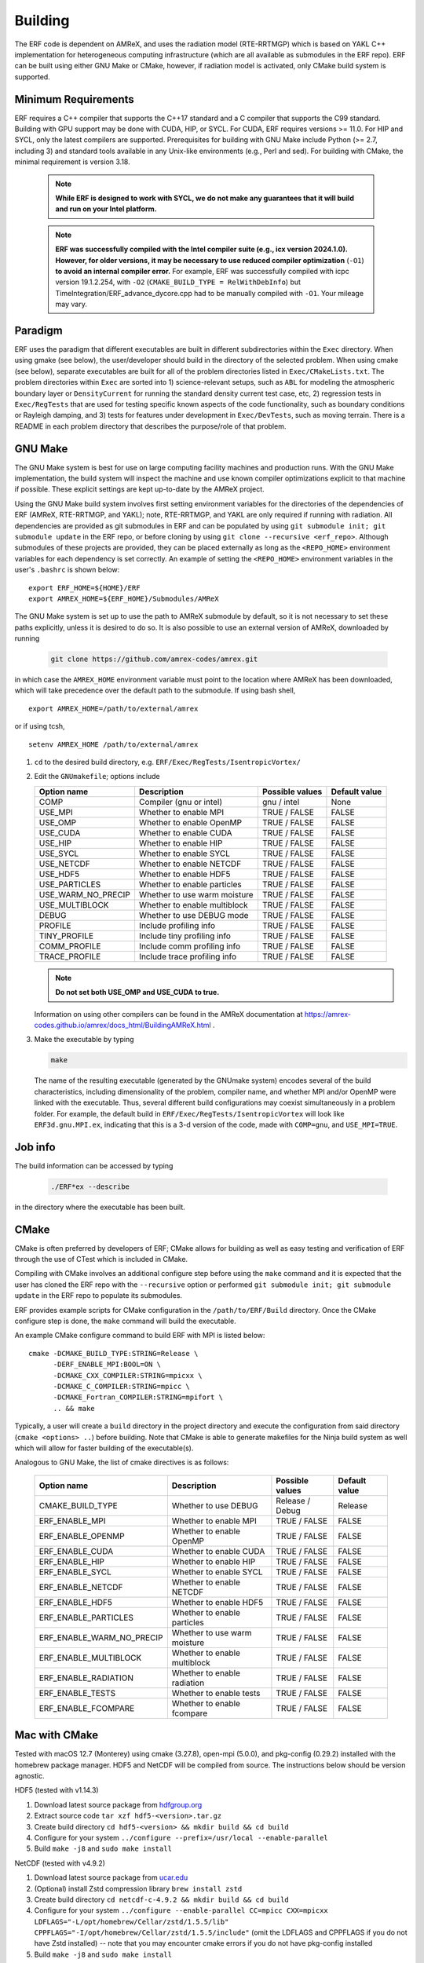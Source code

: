 .. _Building:

Building
--------

The ERF code is dependent on AMReX, and uses the radiation model (RTE-RRTMGP) which is based on YAKL C++ implementation for heterogeneous computing infrastructure (which are all available as submodules in the ERF repo). ERF can be built using either GNU Make or CMake, however, if radiation model is activated, only CMake build system is supported.

Minimum Requirements
~~~~~~~~~~~~~~~~~~~~

ERF requires a C++ compiler that supports the C++17 standard and a C compiler that supports the C99 standard.
Building with GPU support may be done with CUDA, HIP, or SYCL.
For CUDA, ERF requires versions >= 11.0. For HIP and SYCL, only the latest compilers are supported.
Prerequisites for building with GNU Make include Python (>= 2.7, including 3) and standard tools available
in any Unix-like environments (e.g., Perl and sed). For building with CMake, the minimal requirement is version 3.18.

   .. note::
      **While ERF is designed to work with SYCL, we do not make any guarantees that it will build and run on your Intel platform.**

   .. note::
      **ERF was successfully compiled with the Intel compiler suite (e.g., icx
      version 2024.1.0). However, for older versions, it may be necessary to
      use reduced compiler optimization** (``-O1``) **to avoid an internal compiler
      error.** For example, ERF was successfully compiled with icpc version
      19.1.2.254, with ``-O2`` (``CMAKE_BUILD_TYPE = RelWithDebInfo``) but
      TimeIntegration/ERF_advance_dycore.cpp had to be manually compiled with
      ``-O1``. Your mileage may vary.

Paradigm
~~~~~~~~~~

ERF uses the paradigm that different executables are built in different subdirectories within the ``Exec`` directory.  When
using gmake (see below), the user/developer should build in the directory of the selected problem.  When using
cmake (see below), separate executables are built for all of the problem directories listed in ``Exec/CMakeLists.txt``.
The problem directories within ``Exec`` are sorted into 1) science-relevant setups, such as ``ABL`` for modeling the atmospheric
boundary layer or ``DensityCurrent`` for running the standard density current test case, etc, 2) regression tests in
``Exec/RegTests`` that are used for testing specific known aspects of the code functionality, such as boundary conditions or
Rayleigh damping, and 3) tests for features under development in ``Exec/DevTests``, such as moving terrain.  There is a
README in each problem directory that describes the purpose/role of that problem.

GNU Make
~~~~~~~~

The GNU Make system is best for use on large computing facility machines and production runs. With the GNU Make implementation, the build system will inspect the machine and use known compiler optimizations explicit to that machine if possible. These explicit settings are kept up-to-date by the AMReX project.

Using the GNU Make build system involves first setting environment variables for the directories of the dependencies of ERF (AMReX, RTE-RRTMGP, and YAKL); note, RTE-RRTMGP, and YAKL are only required if running with radiation. All dependencies are provided as git submodules in ERF and can be populated by using ``git submodule init; git submodule update`` in the ERF repo, or before cloning by using ``git clone --recursive <erf_repo>``. Although submodules of these projects are provided, they can be placed externally as long as the ``<REPO_HOME>`` environment variables for each dependency is set correctly. An example of setting the ``<REPO_HOME>`` environment variables in the user's ``.bashrc`` is shown below:

::

   export ERF_HOME=${HOME}/ERF
   export AMREX_HOME=${ERF_HOME}/Submodules/AMReX

The GNU Make system is set up to use the path to AMReX submodule by default, so it is not necessary to set
these paths explicitly, unless it is desired to do so. It is also possible to use an external version of
AMReX, downloaded by running

   .. code:: shell

             git clone https://github.com/amrex-codes/amrex.git

in which case the ``AMREX_HOME`` environment variable must point to the location where AMReX has been downloaded, which will take precedence over the default path to the submodule. If using bash shell,

::

   export AMREX_HOME=/path/to/external/amrex

or if using tcsh,

::

   setenv AMREX_HOME /path/to/external/amrex

#. ``cd`` to the desired build directory, e.g.  ``ERF/Exec/RegTests/IsentropicVortex/``

#. Edit the ``GNUmakefile``; options include

   +--------------------+------------------------------+------------------+-------------+
   | Option name        | Description                  | Possible values  | Default     |
   |                    |                              |                  | value       |
   +====================+==============================+==================+=============+
   | COMP               | Compiler (gnu or intel)      | gnu / intel      | None        |
   +--------------------+------------------------------+------------------+-------------+
   | USE_MPI            | Whether to enable MPI        | TRUE / FALSE     | FALSE       |
   +--------------------+------------------------------+------------------+-------------+
   | USE_OMP            | Whether to enable OpenMP     | TRUE / FALSE     | FALSE       |
   +--------------------+------------------------------+------------------+-------------+
   | USE_CUDA           | Whether to enable CUDA       | TRUE / FALSE     | FALSE       |
   +--------------------+------------------------------+------------------+-------------+
   | USE_HIP            | Whether to enable HIP        | TRUE / FALSE     | FALSE       |
   +--------------------+------------------------------+------------------+-------------+
   | USE_SYCL           | Whether to enable SYCL       | TRUE / FALSE     | FALSE       |
   +--------------------+------------------------------+------------------+-------------+
   | USE_NETCDF         | Whether to enable NETCDF     | TRUE / FALSE     | FALSE       |
   +--------------------+------------------------------+------------------+-------------+
   | USE_HDF5           | Whether to enable HDF5       | TRUE / FALSE     | FALSE       |
   +--------------------+------------------------------+------------------+-------------+
   | USE_PARTICLES      | Whether to enable particles  | TRUE / FALSE     | FALSE       |
   +--------------------+------------------------------+------------------+-------------+
   | USE_WARM_NO_PRECIP | Whether to use warm moisture | TRUE / FALSE     | FALSE       |
   +--------------------+------------------------------+------------------+-------------+
   | USE_MULTIBLOCK     | Whether to enable multiblock | TRUE / FALSE     | FALSE       |
   +--------------------+------------------------------+------------------+-------------+
   | DEBUG              | Whether to use DEBUG mode    | TRUE / FALSE     | FALSE       |
   +--------------------+------------------------------+------------------+-------------+
   | PROFILE            | Include profiling info       | TRUE / FALSE     | FALSE       |
   +--------------------+------------------------------+------------------+-------------+
   | TINY_PROFILE       | Include tiny profiling info  | TRUE / FALSE     | FALSE       |
   +--------------------+------------------------------+------------------+-------------+
   | COMM_PROFILE       | Include comm profiling info  | TRUE / FALSE     | FALSE       |
   +--------------------+------------------------------+------------------+-------------+
   | TRACE_PROFILE      | Include trace profiling info | TRUE / FALSE     | FALSE       |
   +--------------------+------------------------------+------------------+-------------+

   .. note::
      **Do not set both USE_OMP and USE_CUDA to true.**

   Information on using other compilers can be found in the AMReX documentation at
   https://amrex-codes.github.io/amrex/docs_html/BuildingAMReX.html .

#. Make the executable by typing

   .. code:: shell

      make

   The name of the resulting executable (generated by the GNUmake system) encodes several of the build characteristics, including dimensionality of the problem, compiler name, and whether MPI and/or OpenMP were linked with the executable.
   Thus, several different build configurations may coexist simultaneously in a problem folder.
   For example, the default build in ``ERF/Exec/RegTests/IsentropicVortex`` will look
   like ``ERF3d.gnu.MPI.ex``, indicating that this is a 3-d version of the code, made with
   ``COMP=gnu``, and ``USE_MPI=TRUE``.

Job info
~~~~~~~~

The build information can be accessed by typing

   .. code:: shell

      ./ERF*ex --describe

in the directory where the executable has been built.


CMake
~~~~~

CMake is often preferred by developers of ERF; CMake allows for building as well as easy testing and verification of ERF through the use of CTest which is included in CMake.

Compiling with CMake involves an additional configure step before using the ``make`` command and it is expected that the user has cloned the ERF repo with the ``--recursive`` option or performed ``git submodule init; git submodule update`` in the ERF repo to populate its submodules.

ERF provides example scripts for CMake configuration in the ``/path/to/ERF/Build`` directory.  Once the CMake configure step is done, the ``make`` command will build the executable.

An example CMake configure command to build ERF with MPI is listed below:

::

    cmake -DCMAKE_BUILD_TYPE:STRING=Release \
          -DERF_ENABLE_MPI:BOOL=ON \
          -DCMAKE_CXX_COMPILER:STRING=mpicxx \
          -DCMAKE_C_COMPILER:STRING=mpicc \
          -DCMAKE_Fortran_COMPILER:STRING=mpifort \
          .. && make

Typically, a user will create a ``build`` directory in the project directory and execute the configuration from said directory (``cmake <options> ..``) before building.  Note that CMake is able to generate makefiles for the Ninja build system as well which will allow for faster building of the executable(s).

Analogous to GNU Make, the list of cmake directives is as follows:

   +---------------------------+------------------------------+------------------+-------------+
   | Option name               | Description                  | Possible values  | Default     |
   |                           |                              |                  | value       |
   +===========================+==============================+==================+=============+
   | CMAKE_BUILD_TYPE          | Whether to use DEBUG         | Release / Debug  | Release     |
   +---------------------------+------------------------------+------------------+-------------+
   | ERF_ENABLE_MPI            | Whether to enable MPI        | TRUE / FALSE     | FALSE       |
   +---------------------------+------------------------------+------------------+-------------+
   | ERF_ENABLE_OPENMP         | Whether to enable OpenMP     | TRUE / FALSE     | FALSE       |
   +---------------------------+------------------------------+------------------+-------------+
   | ERF_ENABLE_CUDA           | Whether to enable CUDA       | TRUE / FALSE     | FALSE       |
   +---------------------------+------------------------------+------------------+-------------+
   | ERF_ENABLE_HIP            | Whether to enable HIP        | TRUE / FALSE     | FALSE       |
   +---------------------------+------------------------------+------------------+-------------+
   | ERF_ENABLE_SYCL           | Whether to enable SYCL       | TRUE / FALSE     | FALSE       |
   +---------------------------+------------------------------+------------------+-------------+
   | ERF_ENABLE_NETCDF         | Whether to enable NETCDF     | TRUE / FALSE     | FALSE       |
   +---------------------------+------------------------------+------------------+-------------+
   | ERF_ENABLE_HDF5           | Whether to enable HDF5       | TRUE / FALSE     | FALSE       |
   +---------------------------+------------------------------+------------------+-------------+
   | ERF_ENABLE_PARTICLES      | Whether to enable particles  | TRUE / FALSE     | FALSE       |
   +---------------------------+------------------------------+------------------+-------------+
   | ERF_ENABLE_WARM_NO_PRECIP | Whether to use warm moisture | TRUE / FALSE     | FALSE       |
   +---------------------------+------------------------------+------------------+-------------+
   | ERF_ENABLE_MULTIBLOCK     | Whether to enable multiblock | TRUE / FALSE     | FALSE       |
   +---------------------------+------------------------------+------------------+-------------+
   | ERF_ENABLE_RADIATION      | Whether to enable radiation  | TRUE / FALSE     | FALSE       |
   +---------------------------+------------------------------+------------------+-------------+
   | ERF_ENABLE_TESTS          | Whether to enable tests      | TRUE / FALSE     | FALSE       |
   +---------------------------+------------------------------+------------------+-------------+
   | ERF_ENABLE_FCOMPARE       | Whether to enable fcompare   | TRUE / FALSE     | FALSE       |
   +---------------------------+------------------------------+------------------+-------------+


Mac with CMake
~~~~~~~~~~~~~~
Tested with macOS 12.7 (Monterey) using cmake (3.27.8), open-mpi (5.0.0), and
pkg-config (0.29.2) installed with the homebrew package manager. HDF5 and
NetCDF will be compiled from source. The instructions below should be version
agnostic.

HDF5 (tested with v1.14.3)

#. Download latest source package from `hdfgroup.org`_
#. Extract source code ``tar xzf hdf5-<version>.tar.gz``
#. Create build directory ``cd hdf5-<version> && mkdir build && cd build``
#. Configure for your system ``../configure --prefix=/usr/local --enable-parallel``
#. Build ``make -j8`` and ``sudo make install``

.. _hdfgroup.org: https://www.hdfgroup.org/downloads/hdf5/source-code/

NetCDF (tested with v4.9.2)

#. Download latest source package from `ucar.edu`_
#. (Optional) install Zstd compression library ``brew install zstd``
#. Create build directory ``cd netcdf-c-4.9.2 && mkdir build && cd build``
#. Configure for your system ``../configure --enable-parallel CC=mpicc CXX=mpicxx LDFLAGS="-L/opt/homebrew/Cellar/zstd/1.5.5/lib" CPPFLAGS="-I/opt/homebrew/Cellar/zstd/1.5.5/include"``
   (omit the LDFLAGS and CPPFLAGS if you do not have Zstd installed) -- note
   that you may encounter cmake errors if you do not have pkg-config installed
#. Build ``make -j8`` and ``sudo make install``

.. _ucar.edu: https://downloads.unidata.ucar.edu/netcdf/

ERF (tested with commit ``40e64ed35ebc080ad61d08aea828330dfbdbc162``)

#. Get latest source code ``git clone --recursive git@github.com:erf-model/ERF.git``
#. Create build directory ``cd ERF && mkdir MyBuild && cd MyBuild``
#. Configure with cmake and build

::

    cmake -DCMAKE_INSTALL_PREFIX:PATH=./install \
       -DCMAKE_CXX_COMPILER:STRING=mpicxx \
       -DCMAKE_C_COMPILER:STRING=mpicc \
       -DCMAKE_Fortran_COMPILER:STRING=mpifort \
       -DCMAKE_BUILD_TYPE:STRING=RelWithDebInfo \
       -DERF_DIM:STRING=3 \
       -DERF_ENABLE_MPI:BOOL=ON \
       -DERF_ENABLE_TESTS:BOOL=ON \
       -DERF_ENABLE_FCOMPARE:BOOL=ON \
       -DERF_ENABLE_DOCUMENTATION:BOOL=OFF \
       -DERF_ENABLE_NETCDF:BOOL=ON \
       -DERF_ENABLE_HDF5:BOOL=ON \
       -DCMAKE_EXPORT_COMPILE_COMMANDS:BOOL=ON \
       .. && make -j8

Perlmutter (NERSC)
~~~~~~~~~~~~~~~~~~

Recall the GNU Make system is best for use on large computing facility machines and production runs. With the GNU Make implementation, the build system will inspect the machine and use known compiler optimizations explicit to that machine if possible. These explicit settings are kept up-to-date by the AMReX project.

For Perlmutter at NERSC, look at the general instructions for building ERF using GNU Make, and then you can initialize your environment by loading these modules:

::

   module load PrgEnv-gnu
   module load cudatoolkit

Then build ERF as, for example (specify your own path to the AMReX submodule in ``ERF/Submodules/AMReX``):

::

   make -j 4 COMP=gnu USE_MPI=TRUE USE_OMP=FALSE USE_CUDA=TRUE AMREX_HOME=/global/u2/d/dwillcox/dev-erf/ERF/Submodules/AMReX

Finally, you can prepare your SLURM job script, using the following as a guide:

   .. code:: shell

             #!/bin/bash

             ## specify your allocation (with the _g) and that you want GPU nodes
             #SBATCH -A m4106_g
             #SBATCH -C gpu

             ## the job will be named "ERF" in the queue and will save stdout to erf_[job ID].out
             #SBATCH -J ERF
             #SBATCH -o erf_%j.out

             ## set the max walltime
             #SBATCH -t 10

             ## specify the number of nodes you want
             #SBATCH -N 2

             ## we use the same number of MPI ranks per node as GPUs per node
             #SBATCH --ntasks-per-node=4
             #SBATCH --gpus-per-node=4
             #SBATCH --gpu-bind=none

             # pin to closest NIC to GPU
             export MPICH_OFI_NIC_POLICY=GPU

             # use GPU-aware MPI
             #GPU_AWARE_MPI=""
             GPU_AWARE_MPI="amrex.use_gpu_aware_mpi=1"

             # the -n argument is (--ntasks-per-node) * (-N) = (number of MPI ranks per node) * (number of nodes)
             # set ordering of CUDA visible devices inverse to local task IDs for optimal GPU-aware MPI
             srun -n 8 --cpus-per-task=32 --cpu-bind=cores bash -c "
               export CUDA_VISIBLE_DEVICES=\$((3-SLURM_LOCALID));
               ./ERF3d.gnu.MPI.CUDA.ex inputs_wrf_baseline max_step=100 ${GPU_AWARE_MPI}" \
             > test.out

To submit your job script, do ``sbatch [your job script]`` and you can check its status by doing ``squeue -u [your username]``.


Kestrel (NREL)
~~~~~~~~~~~~~~

The `Kestrel <https://nrel.github.io/HPC/Documentation/Systems/Kestrel/>`_ cluster is an HPE Cray machine
composed primarily of CPU compute nodes with 104 core
Intel Xeon Sapphire Rapids nodes. It also contains a GPU partition with 4 Nvidia H100 GPUs per node.

As with Perlmutter, the GNU Make build system is preferred. To compile and run on CPUs, the default modules
loaded when logging into Kestrel can be used. If you are unsure about your environment, you can reset to
the default modules: ::

  module restore

Then, build ERF using the cray compilers (if wishing to use other compilers, you can swap the ``PrgEnv-cray`` module
for another module as appropriate, see Kestrel user documentation for more details): ::

  make realclean; make -j COMP=cray

To run on GPUs on Kestrel, note that the machine has seperate login nodes for GPU use and GPU jobs should only
be started from GPU login nodes (accessed via ``kestrel-gpu.hpc.nrel.gov``). For compiling and running on GPUs,
the following commands can be used to set up your environment: ::

  module purge;
  module load PrgEnv-gnu/8.5.0;
  module load cuda/12.3;
  module load craype-x86-milan;

And then compile (for example, in ``ERF/Exec/ABL``): ::

  make realclean; make -j COMP=gnu USE_CUDA=TRUE

As a word of warning, system updates on Kestrel periodically change the necessary modules that must be loaded
in order to build and run ERF, so these instructions may become out of date.

When running on Kestrel, GPU node hours are charged allocation units (AUs) at 10 times the rate of CPU node hours.
For ERF, the performance running on a Kestrel GPU node with 4 GPUs is typically 10-20x running on a CPU node
with 96-104 MPI ranks per node, so the performance gain from on on GPUs is likely worth the higher charge
rate for node hours, in addition to providing faster time to solution. However, for smaller problem sizes,
or problems distributed across too many nodes (resulting in fewer than around 1 million cells/GPU),
the compute capability of the GPUs may be unsaturated and the performance gain from running on GPUs
may not justify the higher AU charge. The trade-off is problem dependent, so users may wish to assess
performance for their particular case and objectives in terms of wall time, AUs used, etc to determine the
optimal strategy if running large jobs.

Another note about using Kestrel is that partial node allocations are possible, which means the full memory
available on each node may not be assigned by default. In general, using the ``--exclusive`` flag when
requesting nodes through the slurm scheduler, which will allocate entire nodes exlcusively for your request,
is recommended. Otherwise, memory intensive operations such as CUDA compilation may fail. You can alternatively
request a particular amount of memory with the ``--mem=XXX`` or ``--mem-per-cpu=XXX`` slurm inputs.
